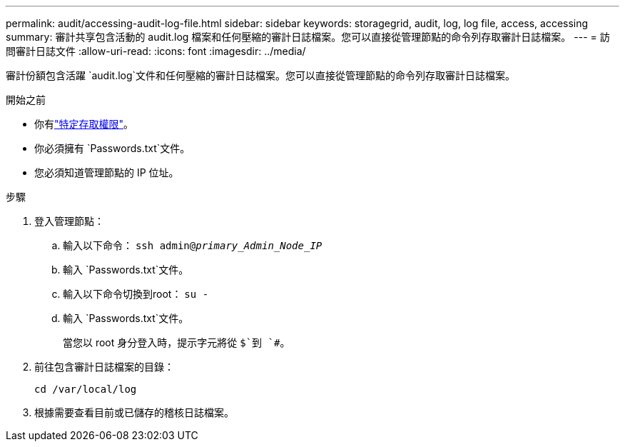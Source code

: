 ---
permalink: audit/accessing-audit-log-file.html 
sidebar: sidebar 
keywords: storagegrid, audit, log, log file, access, accessing 
summary: 審計共享包含活動的 audit.log 檔案和任何壓縮的審計日誌檔案。您可以直接從管理節點的命令列存取審計日誌檔案。 
---
= 訪問審計日誌文件
:allow-uri-read: 
:icons: font
:imagesdir: ../media/


[role="lead"]
審計份額包含活躍 `audit.log`文件和任何壓縮的審計日誌檔案。您可以直接從管理節點的命令列存取審計日誌檔案。

.開始之前
* 你有link:../admin/admin-group-permissions.html["特定存取權限"]。
* 你必須擁有 `Passwords.txt`文件。
* 您必須知道管理節點的 IP 位址。


.步驟
. 登入管理節點：
+
.. 輸入以下命令： `ssh admin@_primary_Admin_Node_IP_`
.. 輸入 `Passwords.txt`文件。
.. 輸入以下命令切換到root： `su -`
.. 輸入 `Passwords.txt`文件。
+
當您以 root 身分登入時，提示字元將從 `$`到 `#`。



. 前往包含審計日誌檔案的目錄：
+
`cd /var/local/log`

. 根據需要查看目前或已儲存的稽核日誌檔案。

